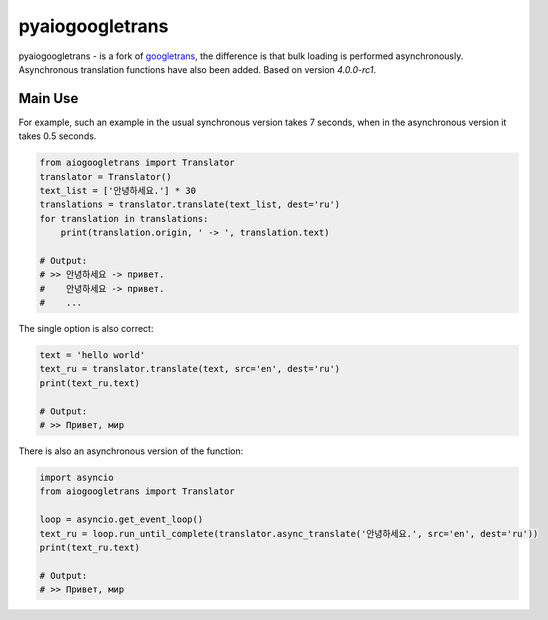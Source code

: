 pyaiogoogletrans
===============

.. image:: https://img.shields.io/pypi/v/aiogoogletrans
    :target: https://pypi.org/project/aiogoogletrans/
    :alt: PyPI version

.. image:: https://img.shields.io/pypi/l/aiogoogletrans
    :target: https://pypi.org/project/aiogoogletrans/
    :alt: License

.. image:: https://img.shields.io/pypi/pyversions/aiogoogletrans
    :target: https://pypi.org/project/aiogoogletrans/
    :alt: Supported Python Versions

.. image:: https://img.shields.io/pypi/wheel/aiogoogletrans
    :target: https://pypi.org/project/aiogoogletrans/
    :alt: Wheel Support

pyaiogoogletrans - is a fork of `googletrans <https://github.com/ssut/py-googletrans>`_, the difference is that bulk loading is performed asynchronously. Asynchronous translation functions have also been added.
Based on version `4.0.0-rc1`.

Main Use
--------

For example, such an example in the usual synchronous version takes 7 seconds, when in the asynchronous version it takes 0.5 seconds.

.. code-block:: python

    from aiogoogletrans import Translator
    translator = Translator()
    text_list = ['안녕하세요.'] * 30
    translations = translator.translate(text_list, dest='ru')
    for translation in translations:
        print(translation.origin, ' -> ', translation.text)

    # Output:
    # >> 안녕하세요 -> привет.
    #    안녕하세요 -> привет.
    #    ...

The single option is also correct:

.. code-block:: python

    text = 'hello world'
    text_ru = translator.translate(text, src='en', dest='ru')
    print(text_ru.text)

    # Output:
    # >> Привет, мир

There is also an asynchronous version of the function:

.. code-block:: python

    import asyncio
    from aiogoogletrans import Translator

    loop = asyncio.get_event_loop()
    text_ru = loop.run_until_complete(translator.async_translate('안녕하세요.', src='en', dest='ru'))
    print(text_ru.text)

    # Output:
    # >> Привет, мир

